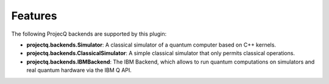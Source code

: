 Features
========

The following ProjecQ backends are supported by this plugin:

- **projectq.backends.Simulator**:		A classical simulator of a quantum computer based on C++ kernels.
- **projectq.backends.ClassicalSimulator**:	A simple classical simulator that only permits classical operations.
- **projectq.backends.IBMBackend**:		The IBM Backend, which allows to run quantum computations on simulators and real quantum hardware via the IBM Q API.
